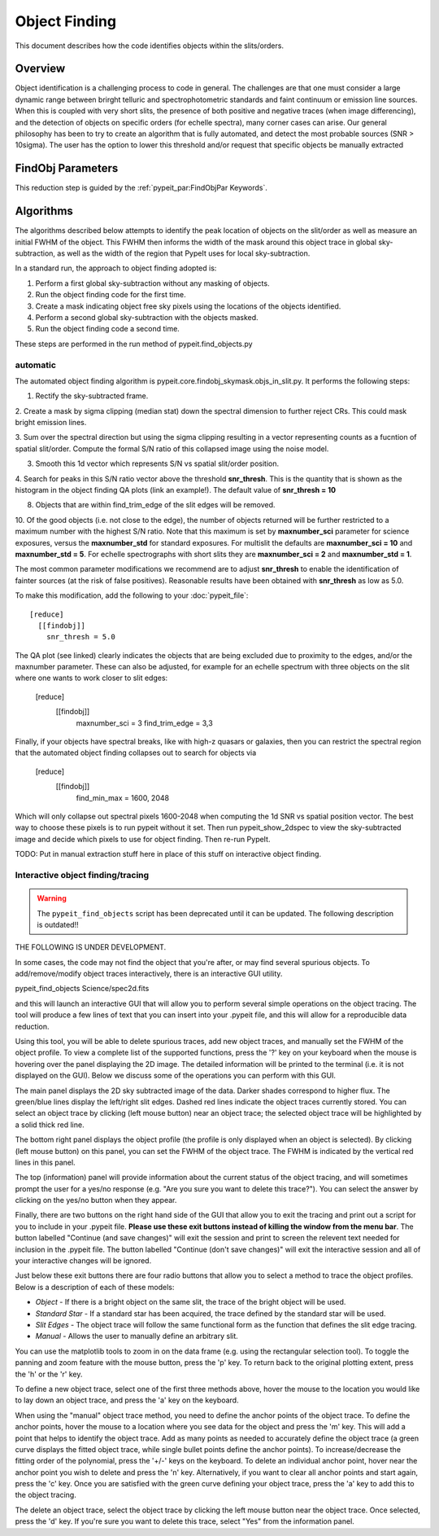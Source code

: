 .. _object_finding:

==============
Object Finding
==============

This document describes how the code identifies
objects within the slits/orders.

Overview
========

Object identification is a challenging process to code in general. The challenges are that one must
consider a large dynamic range between brirght telluric and spectrophotometric standards and faint continuum or
emission line sources. When this is coupled with very short slits, the presence of both positive and negative
traces (when image differencing), and the detection of objects on specific orders (for echelle spectra), many
corner cases can arise. Our general philosophy has been to try to create an algorithm that is fully automated,
and detect the most probable sources (SNR > 10\sigma). The user has the option to lower this threshold and/or
request that specific objects be manually extracted

FindObj Parameters
==================

This reduction step is guided by the
:ref:`pypeit_par:FindObjPar Keywords`.

Algorithms
==========

The algorithms described below attempts to identify the peak location of objects on the slit/order
as well as measure an initial FWHM of the object. This FWHM then informs the width of the mask around this
object trace in global sky-subtraction, as well as the width of the region that PypeIt uses for local sky-subtraction.

In a standard run, the approach to object finding adopted is:

1. Perform a first global sky-subtraction without any masking of objects.
2. Run the object finding code for the first time.
3. Create a mask indicating object free sky pixels using the locations of the objects identified.
4. Perform a second global sky-subtraction with the objects masked.
5. Run the object finding code a second time.

These steps are performed in the run method of pypeit.find_objects.py

automatic
---------

The automated object finding algorithm is pypeit.core.findobj_skymask.objs_in_slit.py. It performs the following steps:

1. Rectify the sky-subtracted frame.

2. Create a mask by sigma clipping (median stat) down the spectral dimension to further reject CRs.
This could mask bright emission lines.

3. Sum over the spectral direction but using the sigma clipping resulting in a vector representing counts as a fucntion
of spatial slit/order. Compute the formal S/N ratio of this collapsed image using the noise model.

3. Smooth this 1d vector which represents S/N vs spatial slit/order position.

4. Search for peaks in this S/N ratio vector above the threshold **snr_thresh**. This is the quantity that
is shown as the histogram in the object finding QA plots (link an example!). The default value of **snr_thresh = 10**

8. Objects that are within find_trim_edge of the slit edges will be removed.

10. Of the good objects (i.e. not close to the edge), the number of objects returned will be further
restricted to a maximum number with the highest S/N ratio. Note that this maximum is set by
**maxnumber_sci** parameter for science exposures, versus the **maxnumber_std** for standard
exposures. For multislit the defaults are **maxnumber_sci = 10** and **maxnumber_std = 5**. For echelle
spectrographs with short slits they are **maxnumber_sci = 2** and **maxnumber_std = 1**.

The most common parameter modifications we recommend are to adjust  **snr_thresh** to enable the identification of
fainter sources (at the risk of false positives).  Reasonable results have been
obtained with **snr_thresh** as low as 5.0.

To make this modification, add the following to your
:doc:`pypeit_file`::

    [reduce]
      [[findobj]]
        snr_thresh = 5.0


The QA plot (see linked) clearly indicates the objects that are being excluded due to proximity to the edges, and/or
the maxnumber parameter. These can also be adjusted, for example for an echelle spectrum with three objects on the slit
where one wants to work closer to slit edges:

    [reduce]
      [[findobj]]
        maxnumber_sci = 3
        find_trim_edge = 3,3

Finally, if your objects have spectral breaks, like with high-z quasars or galaxies, then you can restrict
the spectral region that the automated object finding collapses out to search for objects via


    [reduce]
      [[findobj]]
        find_min_max = 1600, 2048

Which will only collapse out spectral pixels 1600-2048 when computing the 1d SNR vs spatial position vector. The
best way to choose these pixels is to run pypeit without it set. Then run pypeit_show_2dspec to view the sky-subtracted
image and decide which pixels to use for object finding. Then re-run PypeIt.




TODO: Put in manual extraction stuff here in place of this stuff on interactive object finding.

Interactive object finding/tracing
----------------------------------

.. warning::

    The ``pypeit_find_objects`` script has been deprecated until it can be
    updated.  The following description is outdated!!

THE FOLLOWING IS UNDER DEVELOPMENT.

In some cases, the code may not find the object that you're after,
or may find several spurious objects. To add/remove/modify object
traces interactively, there is an interactive GUI utility.

pypeit_find_objects Science/spec2d.fits

and this will launch an interactive GUI that will allow you to perform
several simple operations on the object tracing. The
tool will produce a few lines of text that you can insert
into your .pypeit file, and this will allow for a
reproducible data reduction.

Using this tool, you will be able to delete spurious traces, add new object traces,
and manually set the FWHM of the object profile. To view a complete list of
the supported functions, press the '?' key on your keyboard when the
mouse is hovering over the panel displaying the 2D image. The detailed
information will be printed to the terminal (i.e. it is not displayed
on the GUI). Below we discuss some of the operations you can perform
with this GUI.

The main panel displays the 2D sky subtracted image of the data.
Darker shades correspond to higher flux. The green/blue lines display
the left/right slit edges. Dashed red lines indicate the object traces
currently stored. You can select an object trace by clicking
(left mouse button) near an object trace; the selected object trace
will be highlighted by a solid thick red line.

The bottom right panel displays the object profile (the profile is
only displayed when an object is selected). By clicking (left mouse
button) on this panel, you can set the FWHM of the object trace. The
FWHM is indicated by the vertical red lines in this panel.

The top (information) panel will provide information about the current
status of the object tracing, and will sometimes prompt the user for
a yes/no response (e.g. "Are you sure you want to delete this trace?").
You can select the answer by clicking on the yes/no button when they
appear.

Finally, there are two buttons on the right hand side of the GUI that
allow you to exit the tracing and print out a script for you to
include in your .pypeit file. **Please use these exit buttons instead of killing the window
from the menu bar**. The button labelled "Continue (and save changes)"
will exit the session and print to screen the relevent text needed
for inclusion in the .pypeit file. The button labelled
"Continue (don't save changes)" will exit the interactive session and
all of your interactive changes will be ignored.

Just below these exit buttons there are four radio buttons that allow
you to select a method to trace the object profiles. Below is a
description of each of these models:

+ *Object* - If there is a bright object on the same slit,
  the trace of the bright object will be used.
+ *Standard Star* - If a standard star has been acquired,
  the trace defined by the standard star will be used.
+ *Slit Edges* - The object trace will follow the same functional
  form as the function that defines the slit edge tracing.
+ *Manual* - Allows the user to manually define an arbitrary slit.

You can use the matplotlib tools to zoom in on the data frame (e.g.
using the rectangular selection tool). To toggle the panning and
zoom feature with the mouse button, press the 'p' key. To return
back to the original plotting extent, press the 'h' or the 'r' key.

To define a new object trace, select one of the first three methods
above, hover the mouse to the location you would like to lay down an
object trace, and press the 'a' key on the keyboard.

When using the "manual" object trace method, you need to define the
anchor points of the object trace. To define the anchor points, hover
the mouse to a location where you see data for the object and press
the 'm' key. This will add a point that helps to identify the object
trace. Add as many points as needed to accurately define the object
trace (a green curve displays the fitted object trace, while single
bullet points define the anchor points). To increase/decrease the
fitting order of the polynomial, press the '+/-' keys on the keyboard.
To delete an individual anchor point, hover near the anchor point
you wish to delete and press the 'n' key. Alternatively, if you want
to clear all anchor points and start again, press the 'c' key. Once
you are satisfied with the green curve defining your object trace,
press the 'a' key to add this to the object tracing.

The delete an object trace, select the object trace by clicking the
left mouse button near the object trace. Once selected, press the
'd' key. If you're sure you want to delete this trace, select "Yes"
from the information panel.

.. The following lines are commented out.
.. The script usage can be displayed by calling the script with the
.. ``-h`` option:

.. .. include:: help/pypeit_find_objects.rst


